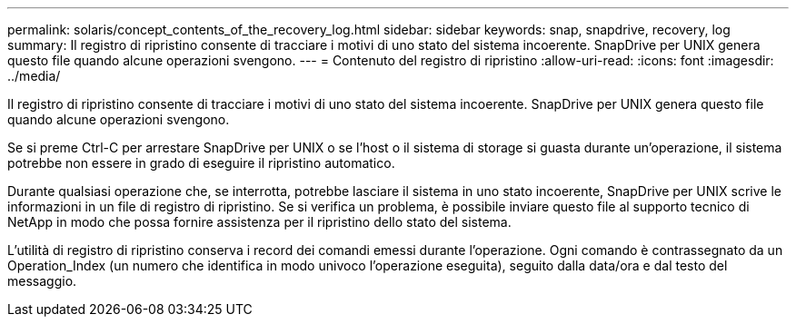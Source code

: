 ---
permalink: solaris/concept_contents_of_the_recovery_log.html 
sidebar: sidebar 
keywords: snap, snapdrive, recovery, log 
summary: Il registro di ripristino consente di tracciare i motivi di uno stato del sistema incoerente. SnapDrive per UNIX genera questo file quando alcune operazioni svengono. 
---
= Contenuto del registro di ripristino
:allow-uri-read: 
:icons: font
:imagesdir: ../media/


[role="lead"]
Il registro di ripristino consente di tracciare i motivi di uno stato del sistema incoerente. SnapDrive per UNIX genera questo file quando alcune operazioni svengono.

Se si preme Ctrl-C per arrestare SnapDrive per UNIX o se l'host o il sistema di storage si guasta durante un'operazione, il sistema potrebbe non essere in grado di eseguire il ripristino automatico.

Durante qualsiasi operazione che, se interrotta, potrebbe lasciare il sistema in uno stato incoerente, SnapDrive per UNIX scrive le informazioni in un file di registro di ripristino. Se si verifica un problema, è possibile inviare questo file al supporto tecnico di NetApp in modo che possa fornire assistenza per il ripristino dello stato del sistema.

L'utilità di registro di ripristino conserva i record dei comandi emessi durante l'operazione. Ogni comando è contrassegnato da un Operation_Index (un numero che identifica in modo univoco l'operazione eseguita), seguito dalla data/ora e dal testo del messaggio.

